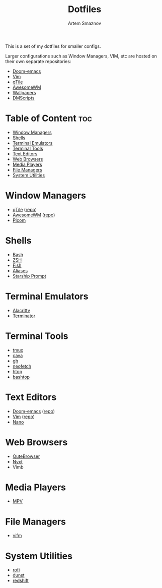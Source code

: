 #+TITLE: Dotfiles
#+AUTHOR: Artem Smaznov
#+DESCRIPTION: A collection of personal dotfiles
#+STARTUP: overview

This is a set of my dotfiles for smaller configs.

Larger configurations such as Window Managers, VIM, etc are hosted on their own separate repositories:
- [[https://github.com/ArtemSmaznov/Doom-emacs/][Doom-emacs]]
- [[https://github.com/ArtemSmaznov/Vim][Vim]]
- [[https://github.com/ArtemSmaznov/qTile][qTile]]
- [[https://github.com/ArtemSmaznov/AwesomeWM][AwesomeWM]]
- [[https://github.com/ArtemSmaznov/Wallpapers][Wallpapers]]
- [[https://github.com/ArtemSmaznov/dmscripts][DMScripts]]

* Table of Content :toc:
- [[#window-managers][Window Managers]]
- [[#shells][Shells]]
- [[#terminal-emulators][Terminal Emulators]]
- [[#terminal-tools][Terminal Tools]]
- [[#text-editors][Text Editors]]
- [[#web-browsers][Web Browsers]]
- [[#media-players][Media Players]]
- [[#file-managers][File Managers]]
- [[#system-utilities][System Utilities]]

* Window Managers
- [[file:.config/qtile/README.org][qTile]] ([[https://github.com/ArtemSmaznov/qTile][repo]])
- [[file:.config/awesome/README.org][AwesomeWM]] ([[https://github.com/ArtemSmaznov/AwesomeWM][repo]])
- [[file:.config/picom/README.org][Picom]]
* Shells
- [[file:.config/README.org::*Bash][Bash]]
- [[file:.config/README.org::*ZSH][ZSH]]
- [[file:.config/README.org::*Fish][Fish]]
- [[file:.config/README.org::*Aliases][Aliases]]
- [[file:.config/README.org::*Starship Prompt][Starship Prompt]]
* Terminal Emulators
- [[file:.config/alacritty/README.org][Alacritty]]
- [[file:.config/terminator/README.org][Terminator]]
* Terminal Tools
- [[file:.tmux/README.org][tmux]]
- [[file:.config/cava/README.org][cava]]
- [[file:.config/gh/][gh]]
- [[file:.config/neofetch/README.org][neofetch]]
- [[file:.config/htop/][htop]]
- [[file:.config/bashtop/][bashtop]]
* Text Editors
- [[file:.config/doom/README.org][Doom-emacs]] ([[https://github.com/ArtemSmaznov/Doom-emacs/][repo]])
- [[file:.vim][Vim]] ([[https://github.com/ArtemSmaznov/Vim][repo]])
- [[file:.config/nano/README.org][Nano]]
* Web Browsers
- [[file:.config/qutebrowser/README.org][QuteBrowser]]
- [[file:.config/nyxt/README.org][Nyxt]]
- Vimb
* Media Players
- [[file:.config/mpv/README.org][MPV]]
* File Managers
- [[file:.config/vifm/][vifm]]
* System Utilities
- [[file:.config/rofi/README.org][rofi]]
- [[file:.config/dunst/README.org][dunst]]
- [[file:.config/redshift/README.org][redshift]]
